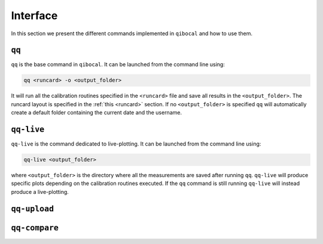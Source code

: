 Interface
=========

In this section we present the different commands implemented in ``qibocal`` and how to use them.

``qq``
^^^^^^
``qq`` is the base command in ``qibocal``. It can be launched from the command line using:

.. code-block::

    qq <runcard> -o <output_folder>

It will run all the calibration routines specified in the ``<runcard>`` file and save all results
in the ``<output_folder>``. The runcard layout is specified in the :ref:`this <runcard>` section.
If no ``<output_folder>`` is specified ``qq`` will automatically create a default folder containing
the current date and the username.


``qq-live``
^^^^^^^^^^^

``qq-live`` is the command dedicated to live-plotting. It can be launched from the command line using:

.. code-block::

    qq-live <output_folder>

where ``<output_folder>``  is the directory where all the measurements are saved after running ``qq``.
``qq-live`` will produce specific plots depending on the calibration routines executed. If the ``qq`` command
is still running ``qq-live`` will instead produce a live-plotting.

``qq-upload``
^^^^^^^^^^^^^

``qq-compare``
^^^^^^^^^^^^^^
